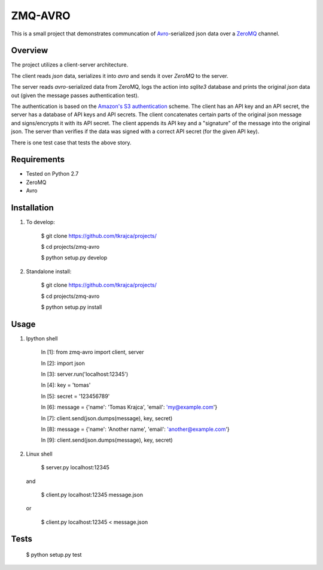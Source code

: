 ZMQ-AVRO
========

This is a small project that demonstrates communcation of `Avro`_-serialized
json data over a `ZeroMQ`_ channel.

.. _Avro: http://avro.apache.org/
.. _ZeroMQ: http://zeromq.org/

Overview
--------

The project utilizes a client-server architecture.

The client reads `json` data, serializes it into `avro` and sends it over
`ZeroMQ` to the server.

The server reads `avro`-serialized data from ZeroMQ, logs the action into
`sqlite3` database and prints the original `json` data out (given the message
passes authentication test).

The authentication is based on the `Amazon's S3 authentication`_ scheme. The
client has an API key and an API secret, the server has a database of API keys
and API secrets. The client concatenates certain parts of the original json
message and signs/encrypts it with its API secret. The client appends its API
key and a "signature" of the message into the original json. The server than
verifies if the data was signed with a correct API secret (for the given API
key).

There is one test case that tests the above story.

.. _Amazon's S3 authentication: http://docs.aws.amazon.com/AmazonS3/latest/dev/RESTAuthentication.html

Requirements
------------
- Tested on Python 2.7
- ZeroMQ
- Avro

Installation
------------

1. To develop:

    $ git clone https://github.com/tkrajca/projects/

    $ cd projects/zmq-avro

    $ python setup.py develop

2. Standalone install:

    $ git clone https://github.com/tkrajca/projects/

    $ cd projects/zmq-avro

    $ python setup.py install

Usage
-----

1. Ipython shell
    
    In [1]: from zmq-avro import client, server

    In [2]: import json


    In [3]: server.run('localhost:12345')


    In [4]: key = 'tomas'

    In [5]: secret = '123456789'


    In [6]: message = {'name': 'Tomas Krajca', 'email': 'my@example.com'}

    In [7]: client.send(json.dumps(message), key, secret)


    In [8]: message = {'name': 'Another name', 'email': 'another@example.com'}

    In [9]: client.send(json.dumps(message), key, secret)

2. Linux shell

    $ server.py localhost:12345

   and 

    $ client.py localhost:12345 message.json

   or
    
    $ client.py localhost:12345 < message.json


Tests
-----

    $ python setup.py test
